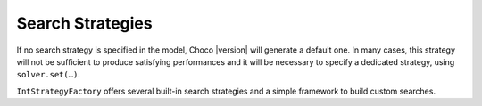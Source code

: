 Search Strategies
=================

If no search strategy is specified in the model, Choco |version| will generate a default one. In many cases, this strategy will not be sufficient to produce satisfying performances and it will be necessary to specify a dedicated strategy, using ``solver.set(…)``.

``IntStrategyFactory`` offers several built-in search strategies and a simple framework to build custom searches. 